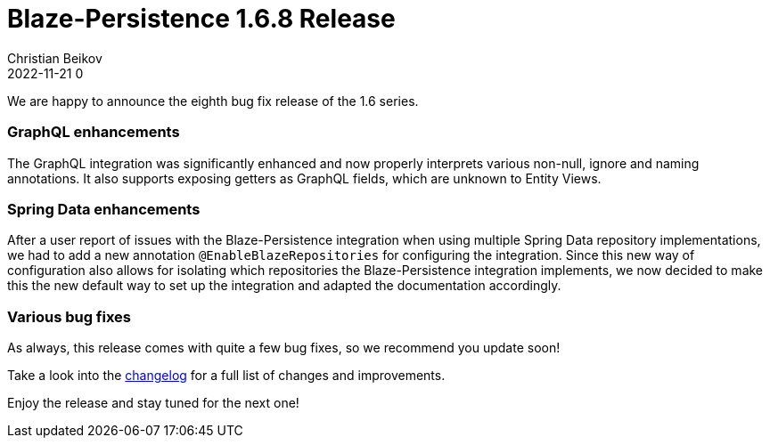 = Blaze-Persistence 1.6.8 Release
Christian Beikov
2022-11-21 0
:description: Blaze-Persistence version 1.6.8 was just released
:page: news
:icon: christian_head.png
:jbake-tags: announcement,release
:jbake-type: post
:jbake-status: published
:linkattrs:

We are happy to announce the eighth bug fix release of the 1.6 series.

=== GraphQL enhancements

The GraphQL integration was significantly enhanced and now properly interprets various non-null, ignore and naming annotations.
It also supports exposing getters as GraphQL fields, which are unknown to Entity Views.

=== Spring Data enhancements

After a user report of issues with the Blaze-Persistence integration when using multiple Spring Data repository implementations,
we had to add a new annotation `@EnableBlazeRepositories` for configuring the integration.
Since this new way of configuration also allows for+++<!-- PREVIEW-SUFFIX --><!-- </p></div> --><!-- PREVIEW-END -->+++
isolating which repositories the Blaze-Persistence integration implements,
we now decided to make this the new default way to set up the integration and adapted the documentation accordingly.

=== Various bug fixes

As always, this release comes with quite a few bug fixes, so we recommend you update soon!

Take a look into the https://github.com/Blazebit/blaze-persistence/blob/main/CHANGELOG.md#168[changelog, window="_blank"] for a full list of changes and improvements.

Enjoy the release and stay tuned for the next one!